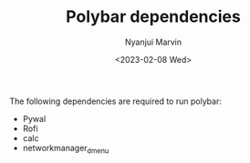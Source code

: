 #+AUTHOR: Nyanjui Marvin
#+TITLE: Polybar dependencies
#+DATE: <2023-02-08 Wed>

The following dependencies are required to run polybar:
- Pywal
- Rofi
- calc
- networkmanager_dmenu
